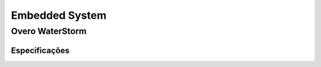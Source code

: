 Embedded System
=====================


Overo WaterStorm
~~~~~~~~~~~~~~~~~


Especificações 
----------------
